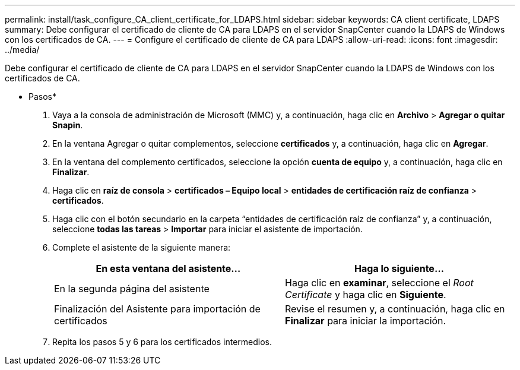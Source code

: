 ---
permalink: install/task_configure_CA_client_certificate_for_LDAPS.html 
sidebar: sidebar 
keywords: CA client certificate, LDAPS 
summary: Debe configurar el certificado de cliente de CA para LDAPS en el servidor SnapCenter cuando la LDAPS de Windows con los certificados de CA. 
---
= Configure el certificado de cliente de CA para LDAPS
:allow-uri-read: 
:icons: font
:imagesdir: ../media/


[role="lead"]
Debe configurar el certificado de cliente de CA para LDAPS en el servidor SnapCenter cuando la LDAPS de Windows con los certificados de CA.

* Pasos*

. Vaya a la consola de administración de Microsoft (MMC) y, a continuación, haga clic en *Archivo* > *Agregar o quitar Snapin*.
. En la ventana Agregar o quitar complementos, seleccione *certificados* y, a continuación, haga clic en *Agregar*.
. En la ventana del complemento certificados, seleccione la opción *cuenta de equipo* y, a continuación, haga clic en *Finalizar*.
. Haga clic en *raíz de consola* > *certificados – Equipo local* > *entidades de certificación raíz de confianza* > *certificados*.
. Haga clic con el botón secundario en la carpeta “entidades de certificación raíz de confianza” y, a continuación, seleccione *todas las tareas* > *Importar* para iniciar el asistente de importación.
. Complete el asistente de la siguiente manera:
+
|===
| En esta ventana del asistente... | Haga lo siguiente... 


 a| 
En la segunda página del asistente
 a| 
Haga clic en *examinar*, seleccione el _Root Certificate_ y haga clic en *Siguiente*.



 a| 
Finalización del Asistente para importación de certificados
 a| 
Revise el resumen y, a continuación, haga clic en *Finalizar* para iniciar la importación.

|===
. Repita los pasos 5 y 6 para los certificados intermedios.


